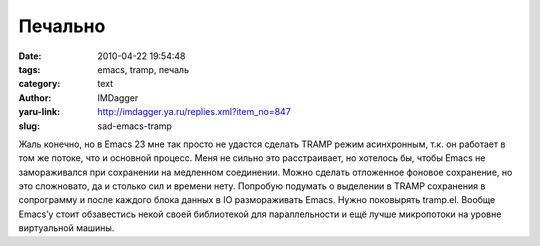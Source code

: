 Печально
========
:date: 2010-04-22 19:54:48
:tags: emacs, tramp, печаль
:category: text
:author: IMDagger
:yaru-link: http://imdagger.ya.ru/replies.xml?item_no=847
:slug: sad-emacs-tramp

Жаль конечно, но в Emacs 23 мне так просто не удастся сделать TRAMP
режим асинхронным, т.к. он работает в том же потоке, что и основной
процесс. Меня не сильно это расстраивает, но хотелось бы, чтобы Emacs не
замораживался при сохранении на медленном соединении. Можно сделать
отложенное фоновое сохранение, но это сложновато, да и столько сил и
времени нету. Попробую подумать о выделении в TRAMP сохранения в
сопрограмму и после каждого блока данных в IO размораживать Emacs. Нужно
поковырять tramp.el. Вообще Emacs’у стоит обзавестись некой своей
библиотекой для параллельности и ещё лучше микропотоки на уровне
виртуальной машины.
